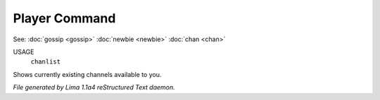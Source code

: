 Player Command
==============

See: :doc:`gossip <gossip>` :doc:`newbie <newbie>` :doc:`chan <chan>` 

USAGE
   ``chanlist``

Shows currently existing channels available to you.

.. TAGS: RST



*File generated by Lima 1.1a4 reStructured Text daemon.*
